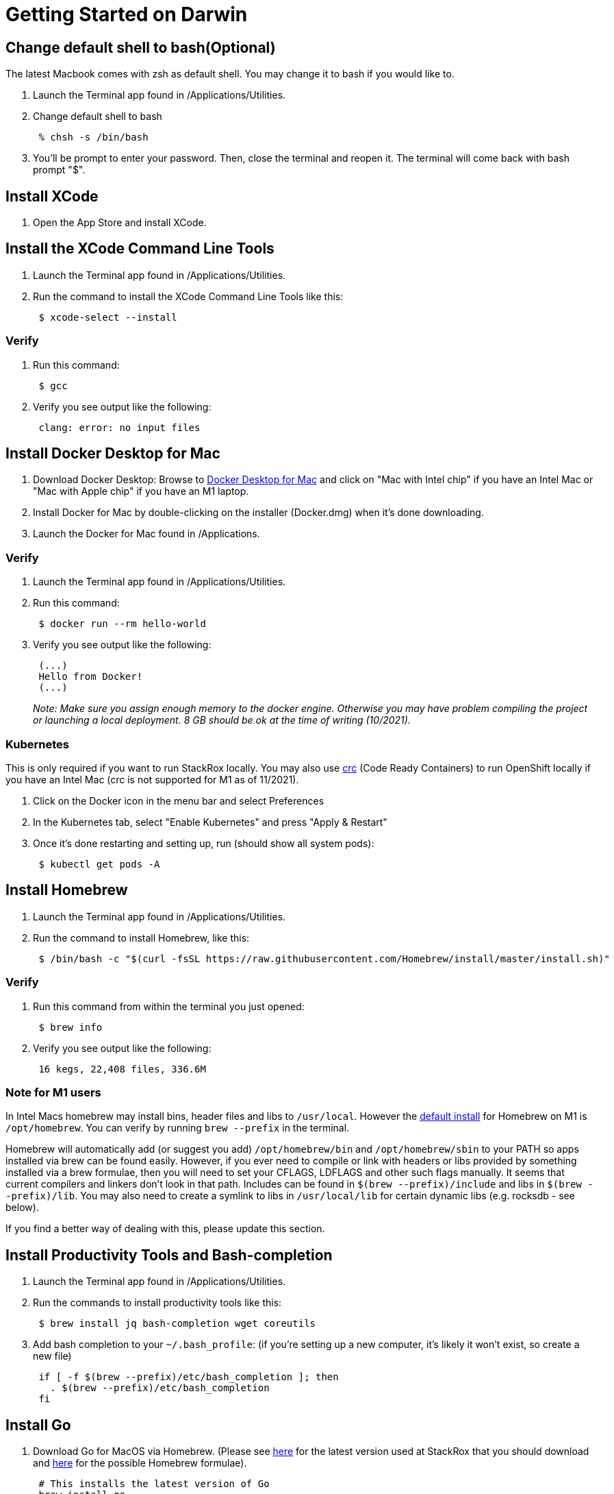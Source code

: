 = Getting Started on Darwin
:pp: {plus}{plus}

== Change default shell to bash(Optional)

The latest Macbook comes with zsh as default shell. You may change it to bash if you would like to.

. Launch the Terminal app found in /Applications/Utilities.
. Change default shell to bash
+
----
 % chsh -s /bin/bash
----

. You'll be prompt to enter your password. Then, close the terminal and reopen it. The terminal will come back with bash prompt "$".

== Install XCode

. Open the App Store and install XCode.

== Install the XCode Command Line Tools

. Launch the Terminal app found in /Applications/Utilities.
. Run the command to install the XCode Command Line Tools like this:
+
----
 $ xcode-select --install
----

=== Verify

. Run this command:
+
----
 $ gcc
----

. Verify you see output like the following:
+
----
 clang: error: no input files
----

== Install Docker Desktop for Mac

. Download Docker Desktop: Browse to https://hub.docker.com/editions/community/docker-ce-desktop-mac/[Docker Desktop for Mac] and click on "Mac with Intel chip" if you have an Intel Mac or "Mac with Apple chip" if you have an M1 laptop.
. Install Docker for Mac by double-clicking on the installer (Docker.dmg) when it's done downloading.
. Launch the Docker for Mac found in /Applications.

=== Verify

. Launch the Terminal app found in /Applications/Utilities.
. Run this command:
+
----
 $ docker run --rm hello-world
----

. Verify you see output like the following:
+
----
 (...)
 Hello from Docker!
 (...)
----
+
_Note: Make sure you assign enough memory to the docker engine. Otherwise you may have problem compiling the project or launching a local deployment. 8 GB should be ok at the time of writing (10/2021)._

=== Kubernetes

This is only required if you want to run StackRox locally. You may also use https://developers.redhat.com/products/codeready-containers/overview[crc] (Code Ready Containers) to run OpenShift locally if you have an Intel Mac (crc is not supported for M1 as of 11/2021).

. Click on the Docker icon in the menu bar and select Preferences
. In the Kubernetes tab, select "Enable Kubernetes" and press "Apply & Restart"
. Once it's done restarting and setting up, run (should show all system pods):
+
----
 $ kubectl get pods -A
----

== Install Homebrew

. Launch the Terminal app found in /Applications/Utilities.
. Run the command to install Homebrew, like this:
+
----
 $ /bin/bash -c "$(curl -fsSL https://raw.githubusercontent.com/Homebrew/install/master/install.sh)"
----

=== Verify

. Run this command from within the terminal you just opened:
+
----
 $ brew info
----

. Verify you see output like the following:
+
----
 16 kegs, 22,408 files, 336.6M
----

=== Note for M1 users

In Intel Macs homebrew may install bins, header files and libs to `/usr/local`. However the https://docs.brew.sh/Installation[default install] for Homebrew on M1 is `/opt/homebrew`. You can verify by running `brew --prefix` in the terminal.

Homebrew will automatically add (or suggest you add) `/opt/homebrew/bin` and `/opt/homebrew/sbin` to your PATH so apps installed via brew can be found easily. However, if you ever need to compile or link with headers or libs provided by something installed via a brew formulae, then you will need to set your CFLAGS, LDFLAGS and other such flags manually. It seems that current compilers and linkers don't look in that path. Includes can be found in `$(brew --prefix)/include` and libs in `$(brew --prefix)/lib`. You may also need to create a symlink to libs in `/usr/local/lib` for certain dynamic libs (e.g. rocksdb - see below).

If you find a better way of dealing with this, please update this section.

== Install Productivity Tools and Bash-completion

. Launch the Terminal app found in /Applications/Utilities.
. Run the commands to install productivity tools like this:
+
----
 $ brew install jq bash-completion wget coreutils
----

. Add bash completion to your `~/.bash_profile`: (if you're setting up a new computer, it's likely it won't exist, so create a new file)
+
[,bash]
----
 if [ -f $(brew --prefix)/etc/bash_completion ]; then
   . $(brew --prefix)/etc/bash_completion
 fi
----

== Install Go

. Download Go for MacOS via Homebrew. (Please see https://github.com/stackrox/stackrox/blob/master/EXPECTED_GO_VERSION[here] for the latest version used at StackRox that you should download and https://formulae.brew.sh/formula/go[here] for the possible Homebrew formulae).
+
----
 # This installs the latest version of Go
 brew install go

 # If the version of Go used in the rox repo is not the latest, install the prior version like this, for example:
 brew install go@1.16
----

=== Verify

Run the command to inspect the version of Go that was just installed. It should be what you expect:
    ```
    $ go version

 go version go1.xx darwin/amd64. # This should reflect the version you just installed
 ```

== Java related considerations

One of the places where the codebase relies on Java is the end-to-end tests (qa-tests-backend). Technically, the tests are written in Groovy, but require a java VM. The groovy daemon (gradle) is not always compatible with the latest delivered Java version, so you may want to install an older jdk and reference it in your environment

 $ brew install openjdk@11

 # In the shell configuration file (.zshrc , /etc/profile , ...)
 export JAVA_HOME=/usr/local/Cellar/openjdk@11/11.0.12

== Install RocksDB

Currently we require v6.15.5 of rocksdb. The tl;dr is that the cgo library we use hasn't been updated to account for backwards incompatible changes made to the C{pp} library. All of the steps below are to compile and install the 6.15.5 version of rocksdb.

=== Intel-Based Mac

----
# Clone the RocksDB repo somewhere on your machine. For example in ~/go/src/github.com/facebook
git clone https://github.com/facebook/rocksdb.git
cd rocksdb
git checkout v6.15.5

# Now install the required dependencies
brew install snappy
brew install lz4
brew install zstd

make shared_lib
make install-shared
----

=== M1 Macs

First clone and get the RocksDB repo somewhere on your machine and get the v6.15.5 branch. For example in `~/go/src/github.com/facebook`:

----
# Clone the RocksDB repo somewhere on your machine. For example in ~/go/src/github.com/facebook
git clone https://github.com/facebook/rocksdb.git
cd rocksdb
git checkout v6.15.5

# Now install the required dependencies
brew install snappy
brew install lz4
brew install zstd

# as described in the homebrew section, symlink dylib over to /usr/local/lib
sudo ln -sfn $(brew --prefix)/lib/libsnappy.dylib /usr/local/lib
sudo ln -sfn $(brew --prefix)/lib/liblz4.dylib /usr/local/lib
sudo ln -sfn $(brew --prefix)/lib/libzstd.dylib /usr/local/lib
----

Compile and install the rocksdb library

----
# Apply patch to be able to build on arm64
curl -L https://github.com/facebook/rocksdb/pull/7714.patch | git apply -

CFLAGS="-I$(brew --prefix)/include" LDFLAGS="-L$(brew --prefix)/lib" make shared_lib

# if the above doesn't work you may have to allow a few warnings by
# CXXFLAGS="-Wno-error=deprecated-copy -Wno-error=unused-but-set-variable"

make install-shared
# if the above doesn't work run install-shared with sudo
----

=== Verify

If this worked (Intel or M1) properly, you'll see something like the following:

 $ ls -l /usr/local/lib/ | grep rocksdb
 -rwxr-xr-x    1 ross  admin  8700976 Apr 21 22:51 librocksdb.6.15.5.dylib
 lrwxr-xr-x    1 ross  admin       23 Apr 21 22:51 librocksdb.6.15.dylib -> librocksdb.6.15.5.dylib
 lrwxr-xr-x    1 ross  admin       23 Apr 21 22:51 librocksdb.6.dylib -> librocksdb.6.15.5.dylib
 lrwxr-xr-x    1 ross  admin       23 Apr 21 22:51 librocksdb.dylib -> librocksdb.6.15.5.dylib

=== (Optional but recommended)

After you have cloned and setup the StackRox repo, try running a test that depends on rocksdb:

----
cd $GOPATH/src/github.com/stackrox/stackrox
# runs an arbitrary test that depends on rocksdb. -count=1 forces it to not use cached results
go test github.com/stackrox/rox/central/vulnerabilityrequest/manager -count=1

# should get result that says "ok".
----

=== Homebrew (may not work)

Homebrew-Core does not track the version of RocksDB we use. Because of this, we maintain our own tap of RocksDB. This tap will be installed at `/usr/local/Homebrew/Library/Taps/stackrox/homebrew-rocksdb`. This is the Git repository for the tap.

 $ brew tap stackrox/rocksdb
 $ brew install stackrox/rocksdb/rocksdb@6.15.5

== Install Helm

 $ brew install helm

=== Verify

. Run the command to inspect the version of Helm that was just installed
+
----
 $ helm version

 version.BuildInfo{Version:"v3.4.2", (...)}
----

== Install Workflow Scripts

. Clone the workflow repository:
+
[,bash]
----
 # If you choose to follow the opinionated golang installation of putting everything into a "go" folder:
 $ mkdir -p ~/go/src/github.com/stackrox/
 $ cd ~/go/src/github.com/stackrox/
 $ git clone git@github.com:stackrox/workflow.git
----

. Follow the steps in the https://github.com/stackrox/workflow/blob/master/README.md[repo's README]

=== Verify

. Run roxhelp in the terminal to verify correct installation.
+
----
 $ roxhelp

 Usage:
 /Users/ross/go/src/github.com/stackrox/workflow/bin/roxhelp <command_name> (to print help for command <command_name>)
 /Users/ross/go/src/github.com/stackrox/workflow/bin/roxhelp --list-all (to list all available Rox commands)
----
